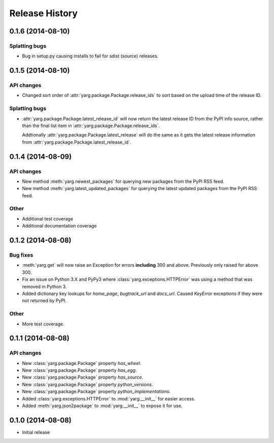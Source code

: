 Release History
===============

0.1.6 (2014-08-10)
------------------

Splatting bugs
~~~~~~~~~~~~~~

- Bug in setup.py causing installs to fail for sdist (source) releases.

0.1.5 (2014-08-10)
------------------

API changes
~~~~~~~~~~~

- Changed sort order of :attr:`yarg.package.Package.release_ids` to sort
  based on the upload time of the release ID.

Splatting bugs
~~~~~~~~~~~~~~

- :attr:`yarg.package.Package.latest_release_id` will now return the latest
  release ID from the PyPI info source, rather than the final list item in
  :attr:`yarg.package.Package.release_ids`.

  Addtionally :attr:`yarg.package.Package.latest_release` will do the same as
  it gets the latest release information from
  :attr:`yarg.package.Package.latest_release_id`.

0.1.4 (2014-08-09)
------------------

API changes
~~~~~~~~~~~

- New method :meth:`yarg.newest_packages` for querying new packages
  from the PyPI RSS feed.
- New method :meth:`yarg.latest_updated_packages` for querying
  the latest updated packages from the PyPI RSS feed.

Other
~~~~~

- Additional test coverage
- Additional documentation coverage

0.1.2 (2014-08-08)
------------------

Bug fixes
~~~~~~~~~

- :meth:`yarg.get` will now raise an Exception for errors **including**
  300 and above. Previously only raised for above 300.
- Fix an issue on Python 3.X and PyPy3 where
  :class:`yarg.exceptions.HTTPError` was using a method that was
  removed in Python 3.
- Added dictionary key lookups for `home_page`, `bugtrack_url`
  and `docs_url`. Caused `KeyError` exceptions if they were not
  returned by PyPI.

Other
~~~~~

- More test coverage.

0.1.1 (2014-08-08)
------------------

API changes
~~~~~~~~~~~

- New :class:`yarg.package.Package` property `has_wheel`.
- New :class:`yarg.package.Package` property `has_egg`.
- New :class:`yarg.package.Package` property `has_source`.
- New :class:`yarg.package.Package` property `python_versions`.
- New :class:`yarg.package.Package` property `python_implementations`.
- Added :class:`yarg.exceptions.HTTPError` to :mod:`yarg.__init__` for easier access.
- Added :meth:`yarg.json2package` to :mod:`yarg.__init__` to expose it for use.

0.1.0 (2014-08-08)
------------------

- Initial release
